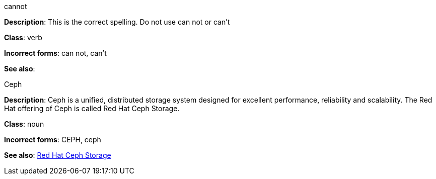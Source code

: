 .cannot
[[cannot]]
**Description**: This is the correct spelling. Do not use can not or can't

**Class**: verb

**Incorrect forms**: can not, can't

**See also**:

.Ceph
[[ceph]]
**Description**: Ceph is a unified, distributed storage system designed for excellent performance, reliability and scalability. The Red Hat offering of Ceph is called Red Hat Ceph Storage.

**Class**: noun

**Incorrect forms**: CEPH, ceph

**See also**: xref:red-hat-ceph-storage[Red Hat Ceph Storage]